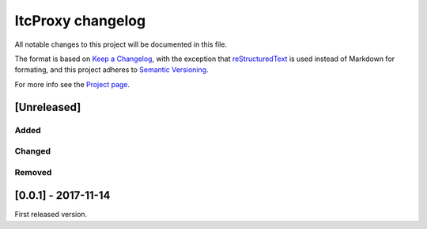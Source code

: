 ItcProxy changelog
==================

All notable changes to this project will be documented in this file.

The format is based on `Keep a Changelog`_, with the exception that
reStructuredText_ is used instead of Markdown for formating, and this project
adheres to `Semantic Versioning`_.

For more info see the `Project page`_.

.. _Keep a Changelog:    http://keepachangelog.com/en/1.0.0/
.. _reStructuredText:    http://docutils.sourceforge.net/rst.html
.. _Semantic Versioning: http://semver.org/spec/v2.0.0.html
.. _Project page:        https://github.com/beli-sk/itcproxy


[Unreleased]
~~~~~~~~~~~~

Added
-----

Changed
-------

Removed
-------


[0.0.1] - 2017-11-14
~~~~~~~~~~~~~~~~~~~~

First released version.

